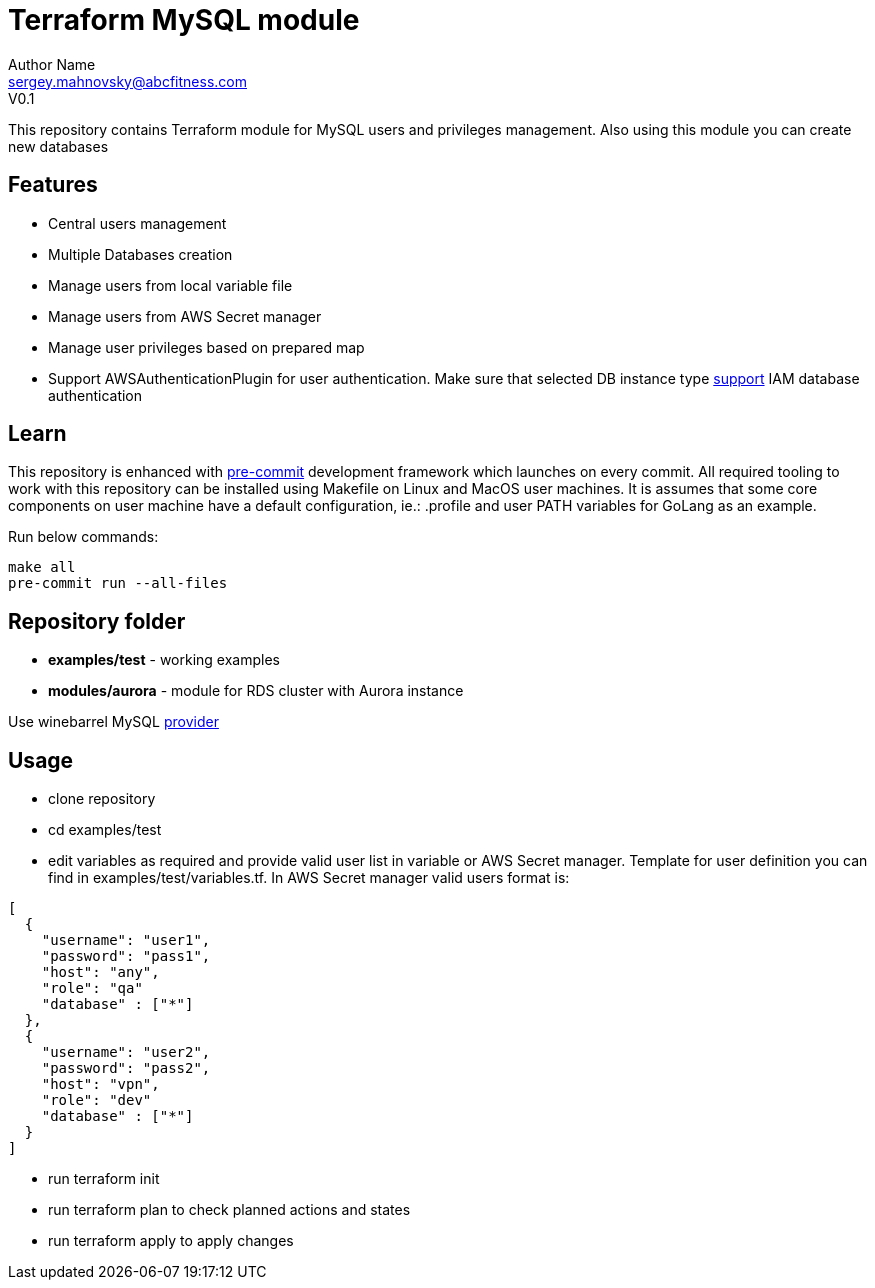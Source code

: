 = Terraform MySQL module
Author Name <sergey.mahnovsky@abcfitness.com>
V0.1

:imagesdir: ./docs
:iconsdir: ./docs
:toc:
:toclevels: 3

This repository contains Terraform module for MySQL users and privileges management. Also using this module you can create new databases

== Features

* Central users management
* Multiple Databases creation
* Manage users from local variable file
* Manage users from AWS Secret manager
* Manage user privileges based on prepared map
* Support AWSAuthenticationPlugin for user authentication. Make sure that selected DB instance type https://docs.aws.amazon.com/AmazonRDS/latest/AuroraUserGuide/UsingWithRDS.IAMDBAuth.html[support] IAM database authentication


== Learn

This repository is enhanced with https://pre-commit.com/[pre-commit] development framework which launches on every
commit. All required tooling to work with this repository can be installed using Makefile on Linux and MacOS user
machines. It is assumes that some core components on user machine have a default configuration, ie.: .profile and
user PATH variables for GoLang as an example.

Run below commands:

[source,bash]
----
make all
pre-commit run --all-files
----


== Repository folder
* *examples/test* - working examples
* *modules/aurora* - module for RDS cluster with Aurora instance

Use winebarrel MySQL https://registry.terraform.io/providers/winebarrel/mysql/1.10.5[provider]

== Usage
* clone repository
* cd examples/test
* edit variables as required and provide valid user list in variable or AWS Secret manager. Template for user definition you can find in examples/test/variables.tf. In AWS Secret manager valid users format is:

[source,yaml]
----
[
  {
    "username": "user1",
    "password": "pass1",
    "host": "any",
    "role": "qa"
    "database" : ["*"]
  },
  {
    "username": "user2",
    "password": "pass2",
    "host": "vpn",
    "role": "dev"
    "database" : ["*"]
  }
]
----

* run terraform init
* run terraform plan to check planned actions and states
* run terraform apply to apply changes